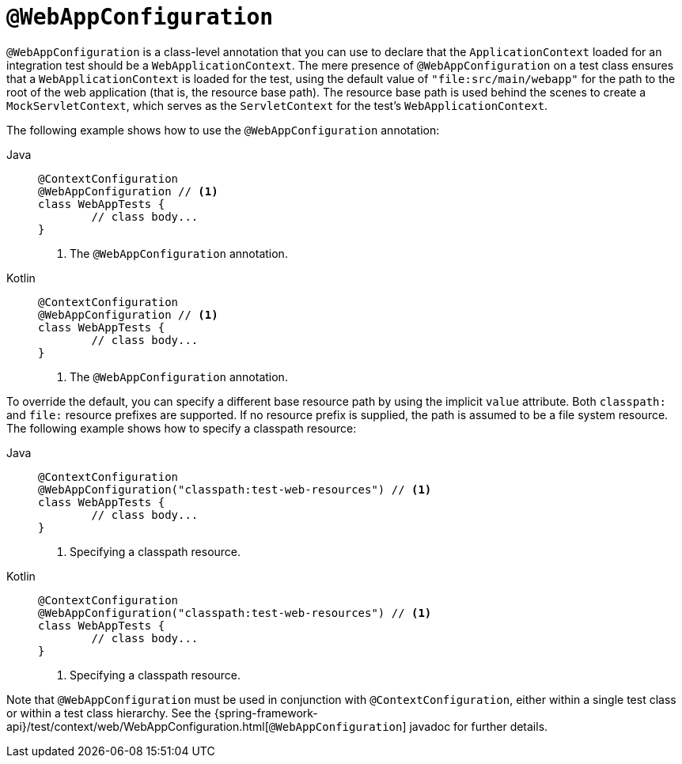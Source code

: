 [[spring-testing-annotation-webappconfiguration]]
= `@WebAppConfiguration`

`@WebAppConfiguration` is a class-level annotation that you can use to declare that the
`ApplicationContext` loaded for an integration test should be a `WebApplicationContext`.
The mere presence of `@WebAppConfiguration` on a test class ensures that a
`WebApplicationContext` is loaded for the test, using the default value of
`"file:src/main/webapp"` for the path to the root of the web application (that is, the
resource base path). The resource base path is used behind the scenes to create a
`MockServletContext`, which serves as the `ServletContext` for the test's
`WebApplicationContext`.

The following example shows how to use the `@WebAppConfiguration` annotation:

--
[tabs]
======
Java::
+
[source,java,indent=0,subs="verbatim,quotes",role="primary"]
----
	@ContextConfiguration
	@WebAppConfiguration // <1>
	class WebAppTests {
		// class body...
	}
----
<1> The `@WebAppConfiguration` annotation.

Kotlin::
+
[source,kotlin,indent=0,subs="verbatim,quotes",role="secondary"]
----
	@ContextConfiguration
	@WebAppConfiguration // <1>
	class WebAppTests {
		// class body...
	}
----
<1> The `@WebAppConfiguration` annotation.
======
--


To override the default, you can specify a different base resource path by using the
implicit `value` attribute. Both `classpath:` and `file:` resource prefixes are
supported. If no resource prefix is supplied, the path is assumed to be a file system
resource. The following example shows how to specify a classpath resource:

--
[tabs]
======
Java::
+
[source,java,indent=0,subs="verbatim,quotes",role="primary"]
----
	@ContextConfiguration
	@WebAppConfiguration("classpath:test-web-resources") // <1>
	class WebAppTests {
		// class body...
	}
----
<1> Specifying a classpath resource.

Kotlin::
+
[source,kotlin,indent=0,subs="verbatim,quotes",role="secondary"]
----
	@ContextConfiguration
	@WebAppConfiguration("classpath:test-web-resources") // <1>
	class WebAppTests {
		// class body...
	}
----
<1> Specifying a classpath resource.
======
--


Note that `@WebAppConfiguration` must be used in conjunction with
`@ContextConfiguration`, either within a single test class or within a test class
hierarchy. See the
{spring-framework-api}/test/context/web/WebAppConfiguration.html[`@WebAppConfiguration`]
javadoc for further details.

